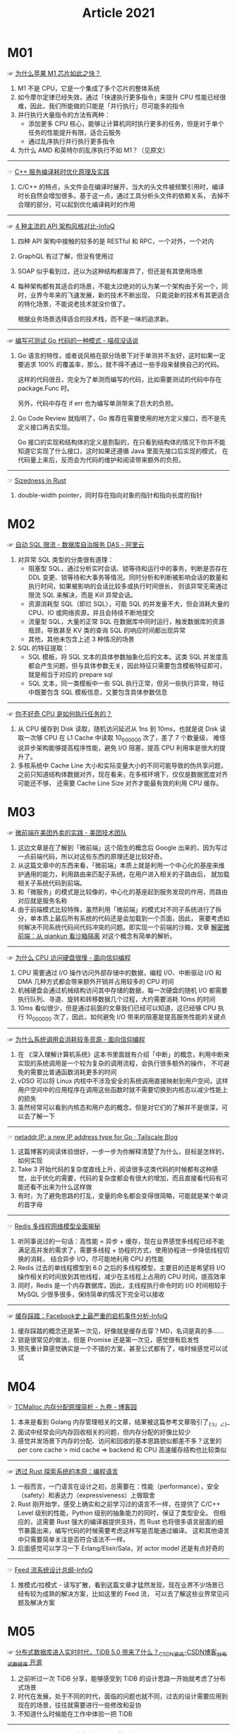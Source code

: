:PROPERTIES:
:ID:       A2A5EC78-6860-4118-AED8-8297DCFFCEBB
:END:
#+TITLE: Article 2021
#+FILETAGS: :Read:

* 目录                                                    :TOC_4_gh:noexport:
- [[#m01][M01]]
- [[#m02][M02]]
- [[#m03][M03]]
- [[#m04][M04]]
- [[#m05][M05]]
- [[#m06][M06]]
- [[#m07][M07]]

* M01
  ☞ [[https://mp.weixin.qq.com/s/AkCFvCiP7md7pKBN6_8pmw][为什么苹果 M1 芯片如此之快？]]

  1) M1 不是 CPU，它是一个集成了多个芯片的整体系统
  2) 如今摩尔定律已经失效，通过「快速执行更多指令」来提升 CPU 性能已经很难，因此，我们所能做的只能是「并行执行」尽可能多的指令
  3) 并行执行大量指令的方法有两种：
     + 添加更多 CPU 核心，能够让计算机同时执行更多的任务，但是对于单个任务的性能提升有限，适合云服务
     + 通过乱序执行并行执行更多指令
  4) 为什么 AMD 和英特尔的乱序执行不如 M1？（见原文）

  -----

  ☞ [[https://mp.weixin.qq.com/s/yITNjo_UQi8-OKQNOfGrPw][C++ 服务编译耗时优化原理及实践]]

  1) C/C++ 的特点，头文件会在编译时展开，当大的头文件被频繁引用时，编译时长自然会增加很多。基于这一点，通过工具分析头文件的依赖关系，
     去掉不合理的部分，可以起到优化编译耗时的作用

  -----

  ☞ [[https://www.infoq.cn/article/Ov7prhrTiNw6JjhELmh6][4 种主流的 API 架构风格对比-InfoQ]]

  1) 四种 API 架构中接触的较多的是 RESTful 和 RPC，一个对外，一个对内
  2) GraphQL 有过了解，但没有使用过
  3) SOAP 似乎看到过，还以为这种结构都废弃了，但还是有其使用场景
  4) 每种架构都有其适合的场景，不能太过绝对的认为某一个架构由于另一个，同时，业界今年来的飞速发展，新的技术不断出现，
     只能说新的技术有其更适合的特化场景，不能说老技术就没价值了。

     根据业务场景选择适合的技术栈，而不是一味的追求新。

  -----

  ☞ [[https://blog.betacat.io/post/2020/03/a-pattern-for-writing-testable-go-code/][编写可测试 Go 代码的一种模式 - 喵叔没话说]]

  1) Go 语言的特性，或者说风格在部分场景下对于单测并不友好，这时如果一定要追求 100% 的覆盖率，那么，就不得不通过一些手段来替换自己的代码。

     这样的代码很丑，完全为了单测而编写的代码，比如需要测试的代码中存在 package.Func 时。

     另外，代码中存在 if err 也为编写单测带来了巨大的负担。

  2) Go Code Review 就指明了，Go 推荐在需要使用的地方定义接口，而不是先定义接口再去实现。

     Go 接口的实现和结构体的定义是割裂的，在只看到结构体的情况下你并不能知道它实现了什么接口，这时如果还遵循 Java 里面先接口后实现的模式，
     在代码量上来后，反而会为代码的维护和阅读带来额外的负担。

  -----

  ☞ [[https://github.com/pretzelhammer/rust-blog/blob/master/posts/sizedness-in-rust.md][Sizedness in Rust]]

  1) double-width pointer，同时存在指向对象的指针和指向长度的指针

* M02
  ☞ [[https://help.aliyun.com/document_detail/164859.html][自动 SQL 限流 - 数据库自治服务 DAS - 阿里云]]

  1) 对异常 SQL 类型的分类很有道理：
     + 阻塞型 SQL，通过分析实时会话、锁等待和运行中的事务，判断是否存在 DDL 变更、锁等待和大事务等情况。同时分析和判断被影响会话的数量和执行时间，如果被影响的会话比较多或执行时间很长，
       则该异常无需通过限流 SQL 来解决，而是 Kill 异常会话。
     + 资源消耗型 SQL（即烂 SQL），可能 SQL 的并发量不大，但会消耗大量的 CPU、IO 或网络资源，并且会持续不断地提交
     + 流量型 SQL，大量的正常 SQL 在数据库中同时运行，触发数据库的资源瓶颈，导致甚至 KV 类的查询 SQL 的响应时间都出现异常
     + 其他，其他未包含上述 3 种情况的场景
  2) SQL 的特征提取：
     + SQL 模板，将 SQL 文本的具体参数抽象化后的文本。这类 SQL 并发度高都会产生问题，但与具体参数无关，因此特征只需要包含模板特征即可，就是相当于对应的 prepare sql
     + SQL 文本，同一类模板中一些 SQL 执行正常，但另一些执行异常，特征中既要包含 SQL 模板信息，又要包含具体参数信息

  -----

  ☞ [[https://mp.weixin.qq.com/s/k9r7XtAq7VnAvyZ2G5Kdgg][你不好奇 CPU 是如何执行任务的？]]

  1) 从 CPU 缓存到 Disk 读取，随机访问延迟从 1ns 到 10ms，也就是说 Disk 读取一次够 CPU 在 L1 Cache 中读取 10_000_000 次了，差了 7 个数量级，
     难怪说异步架构能够提高程序性能，避免 I/O 阻塞，提高 CPU 利用率是很大的提升了。
  2) 多核系统中 Cache Line 大小和实际变量大小的不同可能导致的伪共享问题，之前只知道结构体数据对齐，现在看来，在多核环境下，仅仅是数据宽度对齐可能还不够，
     还需要 Cache Line Size 对齐才能最有效的利用 CPU 缓存。

* M03
  ☞ [[https://tech.meituan.com/2020/02/27/meituan-waimai-micro-frontends-practice.html][微前端在美团外卖的实践 - 美团技术团队]]

  1) 这边文章是在了解到「微前端」这个陌生的概念后 Google 出来的，因为写过一点前端代码，所以对这些东西的原理还是比较好奇。
  2) 从这篇文章中的东西来看，「微前端」本质上就是利用一个中心化的基座来维护通用的能力，利用路由来匹配子系统，在用户进入相关的子路由后，
     就加载相关子系统代码到前端。
  3) 和「微服务」的模式是比较像的，中心化的基座起到服务发现的作用，而路由对应就是服务名称
  4) 由于前端模式比较特殊，虽然利用「微前端」的模式对不同子系统进行了拆分，单本质上最后所有系统的代码还是会加载到一个页面，因此，
     需要考虑如何解决不同系统代码间代码冲突的问题。即实现一个前端的沙箱，文章 [[https://segmentfault.com/a/1190000038219823][解密微前端：从 qiankun 看沙箱隔离]] 对这个概念有简单的解析。

  -----

  ☞ [[https://draveness.me//whys-the-design-cpu-and-disk][为什么 CPU 访问硬盘很慢 - 面向信仰编程]]

  1) CPU 需要通过 I/O 操作访问外部存储中的数据，编程 I/O、中断驱动 I/O 和 DMA 几种方式都会带来额外开销并占用较多的 CPU 时间
  2) 机械硬盘会通过机械结构访问其中存储的数据，每一次硬盘的随机 I/O 都需要执行队列、寻道、旋转和转移数据几个过程，大约需要消耗 10ms 的时间
  3) 10ms 看似很少，但是通过前面的文章我们已经可以知道，这已经够 CPU 执行 10_000_000 次了，因此，如何避免 I/O 带来的阻塞是提高服务性能的关键点

  -----

  ☞ [[https://draveness.me//whys-the-design-syscall-overhead][为什么系统调用会消耗较多资源 - 面向信仰编程]]

  1) 在 《深入理解计算机系统》这本书里面就有介绍「中断」的概念，利用中断来实现的系统调用是一个较为复杂的调用流程，会执行很多额外的操作，
     不可避免的需要比普通函数消耗更多的时间
  2) vDSO 可以将 Linux 内核中不涉及安全的系统调用直接映射到用户空间，这样用户空间中的应用程序在调用这些函数时就不需要切换到内核态以减少性能上的损失
  3) 虽然经常可以看到内核态和用户态的概念，但是对它们的了解并不是很深，可以去了解一下

  -----

  ☞ [[https://tailscale.com/blog/netaddr-new-ip-type-for-go/][netaddr.IP: a new IP address type for Go · Tailscale Blog]]

  1) 这篇博客的阅读体验很好，一步一步为你解释清楚了为什么，目标是怎样的，如何实现
  2) Take 3 开始代码的复杂度直线上升，阅读很多这类代码的时候都有这种感觉，出于优化的需要，代码的复杂度都会有很大的增加，而且直接看代码有可能还看不出来为什么这样做
  3) 有时，为了避免思路的打乱，变量的命名都会变得很简略，可能就是某个单词的首字母

  -----

  ☞ [[https://mp.weixin.qq.com/s/-op5WR1wSkgAuP7JYZWP8g][Redis 多线程网络模型全面揭秘]]

  1) 听同事说过的一句话：高性能 = 异步 + 缓存，现在业界感觉多线程已经不能满足高并发的需求了，需要多线程 + 协程的方式，使用协程进一步降低线程切换的消耗，
     结合异步 I/O，尽可能地利用 CPU 的性能
  2) Redis 过去的单线程模型到 6.0 之后的多线程模型，主要目的还是希望将 I/O 操作相关的时间放到其他线程，减少在主线程上占用的 CPU 时间，提高效率
  3) 同时，Redis 是一个内存数据库，因此，主线程执行命令时的 I/O 时间相较于 MySQL 少很多很多，保持简单的情况下完全可以接收

  -----

  ☞ [[https://www.infoq.cn/article/Bb2YC0yHVSz4qVwdgZmO][缓存踩踏：Facebook史上最严重的宕机事件分析-InfoQ]]

  1) 缓存踩踏的概念还是第一次见，好像就是缓存击穿？MD，名词是真的多……
  2) 锁是很常见的做法，但是 Promise 还是第一次见，感觉很有启发性
  3) 预先重计算感觉确实是一个不错的方案，甚至公式都有了，啥时候感觉可以试试

* M04
  ☞ [[https://www.cnblogs.com/jiujuan/p/13869547.html][TCMalloc 内存分配原理简析 - 九卷 - 博客园]]

  1) 本来是看到 Golang 内存管理相关的文章，结果被这篇参考文章吸引了_(:з」∠)_
  2) 面试中经常会问内存回收相关的问题，但内存分配的好像比较少
  3) 感觉并发场景下内存的分配、访问和回收的基本思路貌似都差不多？这里的 per core cache > mid cache => backend 和 CPU 高速缓存结构也比较类似

  -----

  ☞ [[https://mp.weixin.qq.com/s/ZA-_BARVAWe0Q4eM0lYgwg][透过 Rust 探索系统的本原：编程语言]]

  1) 一般而言，一门语言在设计之初，总需要在：性能（performance），安全（safety）和表达力（expressiveness）上做取舍
  2) Rust 刚开始学，感受上确实和之前学习过的语言不一样，在提供了 C/C++ Level 级别的性能，Python 级别的抽象能力的同时，保证了类型安全。
     但相应的，这需要 Rust 强大的编译器提供支持，而 Rust 也将很多语言层面的细节暴露出来，编写代码的时候需要考虑这样写是否能通过编译。
     这和其他语言中只需要简单关注是否符合语法不一样。
  3) 后面感觉可以学习一下 Erlang/Elixir/Sala，对 actor model 还是有点好奇的

  -----

  ☞ [[https://www.infoq.cn/article/t0qlhfk7uxxzwo0uo*9s][Feed 流系统设计总纲-InfoQ]]

  1) 推模式/拉模式 - 读写扩散，看到这篇文章才猛然发现，现在业界不少场景已经有较为成熟的解决方案，比如这里的 Feed 流，
     可以去了解这些业界常见问题及解决方案

* M05
  ☞ [[https://blog.csdn.net/csdnnews/article/details/116148753][分布式数据库进入实时时代，TiDB 5.0 带来了什么？_CSDN资讯-CSDN博客_分布式数据库 开源]]

  1) 之前听过一次 TiDB 分享，能够感受到 TiDB 的设计思路一开始就考虑了分布式场景
  2) 时代在发展，处于不同的时代，面临的问题也就不同，过去的设计需要应用到现在的场景，往往就需要进行一些修改和妥协
  3) 不知道什么时候能在工作中体验一把 TiDB

  -----

  ☞ [[https://mp.weixin.qq.com/s/Qdsm1RWQ0xGp4GwhmI_t8g][Google 和 Facebook 为什么不用 Git 管理源码？]]

  1) Git 是我经常使用也是目前唯一会使用的版本控制工具，之前同时也对 Subversion 很鄙视，觉得为什么会有公司用这样的工具
  2) 但是通过这篇文章发现，文章中的一些例子用 Git 来实现的话确实很难，或者说无法实现
  3) 从 Git 到 GitHub，Git 适合开源的协作模式，但不一定适合其他模式，Subversion 这些工具或许不适合来源场景，
     但也有适合的场景，不应该随便鄙视
  4) 还是应该根据应用场景来判断优劣
     
* M06
  ☞ [[https://www.infoq.cn/news/DbZAsZugmkIbqSxZ09RU][终于！Fuchsia OS正式公开可用，谷歌迈出了五年来最关键的一步-InfoQ]]

  1) Fuchsia 主要面向采用“高速处理器”加“低内存容量”的“现代手机与个人计算机平台”
  2) 确实，不同系统的设计面对的场景是不一样的，虽然迁移到另一个场景也许可以使用，但不一定是最适合的
  3) 工具的选择也是这个道理，有的工具在某些场景下也许很好用，但要强行用于其他场景，可不可以用是一回事，好不好用是另外一回事

* M07
  ☞ [[https://codahale.com/how-to-safely-store-a-password/][How To Safely Store A Password | codahale.com]]

  + 自己之前使用的其实还是 sha256 + salt……

